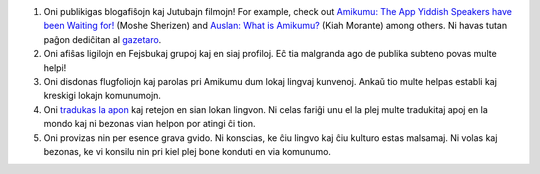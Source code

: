 #. Oni publikigas blogafiŝojn kaj Jutubajn filmojn! For example, check out `Amikumu: The App Yiddish Speakers have been Waiting for! <https://youtu.be/6g3QtBtBB_U>`_ (Moshe Sherizen) and `Auslan: What is Amikumu? <https://youtu.be/57W73If51NE>`_ (Kiah Morante) among others. Ni havas tutan paĝon dediĉitan al `gazetaro <http://amikumu.com/press/>`_.
#. Oni afiŝas ligilojn en Fejsbukaj grupoj kaj en siaj profiloj. Eĉ tia malgranda ago de publika subteno povas multe helpi!
#. Oni disdonas flugfoliojn kaj parolas pri Amikumu dum lokaj lingvaj kunvenoj. Ankaŭ tio multe helpas establi kaj kreskigi lokajn komunumojn.
#. Oni `tradukas la apon <https://traduk.amikumu.com/engage/amikumu/eo>`_ kaj retejon en sian lokan lingvon. Ni celas fariĝi unu el la plej multe tradukitaj apoj en la mondo kaj ni bezonas vian helpon por atingi ĉi tion.
#. Oni provizas nin per esence grava gvido. Ni konscias, ke ĉiu lingvo kaj ĉiu kulturo estas malsamaj. Ni volas kaj bezonas, ke vi konsilu nin pri kiel plej bone konduti en via komunumo.
